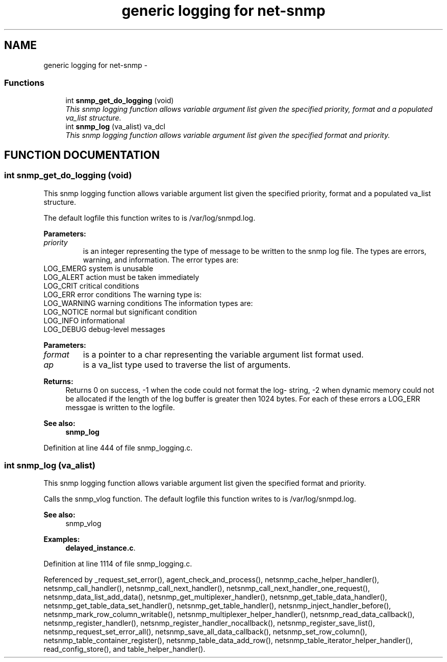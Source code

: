 .TH "generic logging for net-snmp" 3 "17 Feb 2004" "net-snmp" \" -*- nroff -*-
.ad l
.nh
.SH NAME
generic logging for net-snmp \- 
.SS "Functions"

.in +1c
.ti -1c
.RI "int \fBsnmp_get_do_logging\fP (void)"
.br
.RI "\fIThis snmp logging function allows variable argument list given the specified priority, format and a populated va_list structure.\fP"
.ti -1c
.RI "int \fBsnmp_log\fP (va_alist) va_dcl"
.br
.RI "\fIThis snmp logging function allows variable argument list given the specified format and priority.\fP"
.in -1c
.SH "FUNCTION DOCUMENTATION"
.PP 
.SS "int snmp_get_do_logging (void)"
.PP
This snmp logging function allows variable argument list given the specified priority, format and a populated va_list structure.
.PP
The default logfile this function writes to is /var/log/snmpd.log.
.PP
\fBParameters: \fP
.in +1c
.TP
\fB\fIpriority\fP\fP
is an integer representing the type of message to be written to the snmp log file. The types are errors, warning, and information. The error types are:
.TP
LOG_EMERG system is unusable 
.TP
LOG_ALERT action must be taken immediately 
.TP
LOG_CRIT critical conditions 
.TP
LOG_ERR error conditions The warning type is:
.TP
LOG_WARNING warning conditions  The information types are:
.TP
LOG_NOTICE normal but significant condition
.TP
LOG_INFO informational
.TP
LOG_DEBUG debug-level messages
.PP
\fBParameters: \fP
.in +1c
.TP
\fB\fIformat\fP\fP
is a pointer to a char representing the variable argument list format used.
.TP
\fB\fIap\fP\fP
is a va_list type used to traverse the list of arguments.
.PP
\fBReturns: \fP
.in +1c
Returns 0 on success, -1 when the code could not format the log- string, -2 when dynamic memory could not be allocated if the length of the log buffer is greater then 1024 bytes. For each of these errors a LOG_ERR messgae is written to the logfile.
.PP
\fBSee also: \fP
.in +1c
\fBsnmp_log\fP 
.PP
Definition at line 444 of file snmp_logging.c.
.SS "int snmp_log (va_alist)"
.PP
This snmp logging function allows variable argument list given the specified format and priority.
.PP
Calls the snmp_vlog function. The default logfile this function writes to is /var/log/snmpd.log.
.PP
\fBSee also: \fP
.in +1c
snmp_vlog 
.PP
\fBExamples: \fP
.in +1c
\fBdelayed_instance.c\fP.
.PP
Definition at line 1114 of file snmp_logging.c.
.PP
Referenced by _request_set_error(), agent_check_and_process(), netsnmp_cache_helper_handler(), netsnmp_call_handler(), netsnmp_call_next_handler(), netsnmp_call_next_handler_one_request(), netsnmp_data_list_add_data(), netsnmp_get_multiplexer_handler(), netsnmp_get_table_data_handler(), netsnmp_get_table_data_set_handler(), netsnmp_get_table_handler(), netsnmp_inject_handler_before(), netsnmp_mark_row_column_writable(), netsnmp_multiplexer_helper_handler(), netsnmp_read_data_callback(), netsnmp_register_handler(), netsnmp_register_handler_nocallback(), netsnmp_register_save_list(), netsnmp_request_set_error_all(), netsnmp_save_all_data_callback(), netsnmp_set_row_column(), netsnmp_table_container_register(), netsnmp_table_data_add_row(), netsnmp_table_iterator_helper_handler(), read_config_store(), and table_helper_handler().
